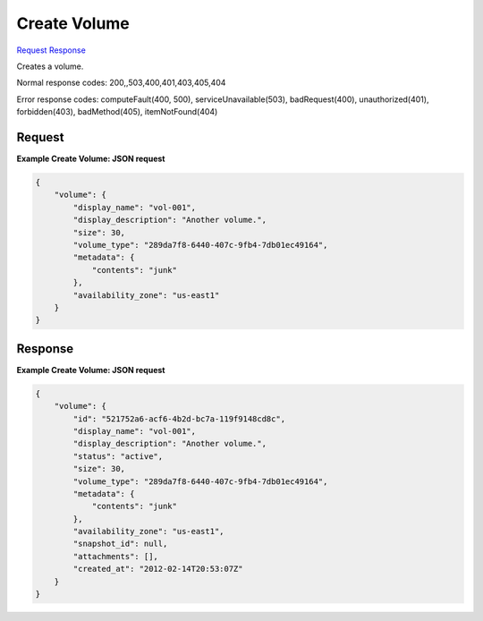 
Create Volume
=============

`Request <POST_create_volume_v2.1_tenant_id_os-volumes.rst#request>`__
`Response <POST_create_volume_v2.1_tenant_id_os-volumes.rst#response>`__

.. rest_method:: POST /v2.1/{tenant_id}/os-volumes

Creates a volume.



Normal response codes: 200,,503,400,401,403,405,404

Error response codes: computeFault(400, 500), serviceUnavailable(503), badRequest(400),
unauthorized(401), forbidden(403), badMethod(405), itemNotFound(404)

Request
^^^^^^^




.. rest_parameters:: createVolume.yaml

	- volume: volume
	- display_name: display_name
	- display_description: display_description
	- size: size
	- volume_type: volume_type
	- metadata: metadata
	- availability_zone: availability_zone
	- snapshot_id: snapshot_id




**Example Create Volume: JSON request**


.. code::

    {
        "volume": {
            "display_name": "vol-001",
            "display_description": "Another volume.",
            "size": 30,
            "volume_type": "289da7f8-6440-407c-9fb4-7db01ec49164",
            "metadata": {
                "contents": "junk"
            },
            "availability_zone": "us-east1"
        }
    }
    


Response
^^^^^^^^





**Example Create Volume: JSON request**


.. code::

    {
        "volume": {
            "id": "521752a6-acf6-4b2d-bc7a-119f9148cd8c",
            "display_name": "vol-001",
            "display_description": "Another volume.",
            "status": "active",
            "size": 30,
            "volume_type": "289da7f8-6440-407c-9fb4-7db01ec49164",
            "metadata": {
                "contents": "junk"
            },
            "availability_zone": "us-east1",
            "snapshot_id": null,
            "attachments": [],
            "created_at": "2012-02-14T20:53:07Z"
        }
    }
    

